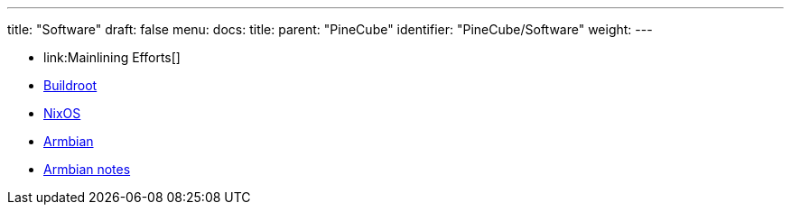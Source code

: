 ---
title: "Software"
draft: false
menu:
  docs:
    title:
    parent: "PineCube"
    identifier: "PineCube/Software"
    weight: 
---

* link:Mainlining Efforts[]
* link:Buildroot[]
* link:NixOS[]
* link:Armbian[]
* link:Armbian_notes[Armbian notes]
